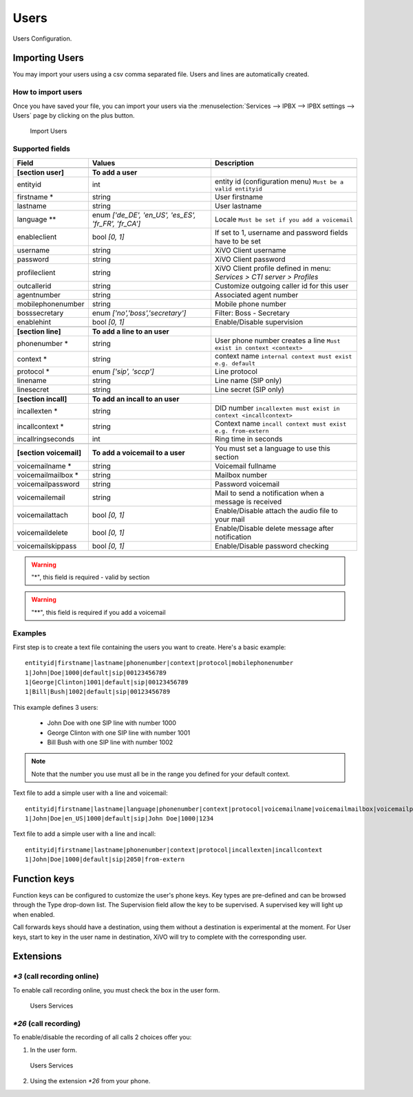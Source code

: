 *****
Users
*****

Users Configuration.


.. index:: users

Importing Users
===============

You may import your users using a csv comma separated file. Users and lines are automatically created.


How to import users
-------------------

Once you have saved your file, you can import your users via
the :menuselection:`Services --> IPBX --> IPBX settings --> Users` page by clicking on the plus button.

.. figure:: images/Import_user_menu.png
   :scale: 80%
   :alt: Import users

   Import Users


Supported fields
----------------

+-------------------------+------------------------------------------------------+-------------------------------------------------------------------------+
| Field                   | Values                                               | Description                                                             |
|                         |                                                      |                                                                         |
+=========================+======================================================+=========================================================================+
|                         |                                                      |                                                                         |
+-------------------------+------------------------------------------------------+-------------------------------------------------------------------------+
| **[section user]**      | **To add a user**                                    |                                                                         |
+-------------------------+------------------------------------------------------+-------------------------------------------------------------------------+
| entityid                | int                                                  | entity id (configuration menu) ``Must be a valid entityid``             |
+-------------------------+------------------------------------------------------+-------------------------------------------------------------------------+
| firstname *             | string                                               | User firstname                                                          |
+-------------------------+------------------------------------------------------+-------------------------------------------------------------------------+
| lastname                | string                                               | User lastname                                                           |
+-------------------------+------------------------------------------------------+-------------------------------------------------------------------------+
| language **             | enum `['de_DE', 'en_US', 'es_ES', 'fr_FR', 'fr_CA']` | Locale ``Must be set if you add a voicemail``                           |
+-------------------------+------------------------------------------------------+-------------------------------------------------------------------------+
| enableclient            | bool `[0, 1]`                                        | If set to 1, username and password fields have to be set                |
+-------------------------+------------------------------------------------------+-------------------------------------------------------------------------+
| username                | string                                               | XiVO Client username                                                    |
+-------------------------+------------------------------------------------------+-------------------------------------------------------------------------+
| password                | string                                               | XiVO Client password                                                    |
+-------------------------+------------------------------------------------------+-------------------------------------------------------------------------+
| profileclient           | string                                               | XiVO Client profile defined in menu: `Services > CTI server > Profiles` |
+-------------------------+------------------------------------------------------+-------------------------------------------------------------------------+
| outcallerid             | string                                               | Customize outgoing caller id for this user                              |
+-------------------------+------------------------------------------------------+-------------------------------------------------------------------------+
| agentnumber             | string                                               | Associated agent number                                                 |
+-------------------------+------------------------------------------------------+-------------------------------------------------------------------------+
| mobilephonenumber       | string                                               | Mobile phone number                                                     |
+-------------------------+------------------------------------------------------+-------------------------------------------------------------------------+
| bosssecretary           | enum `['no','boss','secretary']`                     | Filter: Boss - Secretary                                                |
+-------------------------+------------------------------------------------------+-------------------------------------------------------------------------+
| enablehint              | bool `[0, 1]`                                        | Enable/Disable supervision                                              |
+-------------------------+------------------------------------------------------+-------------------------------------------------------------------------+
|                         |                                                      |                                                                         |
+-------------------------+------------------------------------------------------+-------------------------------------------------------------------------+
| **[section line]**      | **To add a line to an user**                         |                                                                         |
+-------------------------+------------------------------------------------------+-------------------------------------------------------------------------+
| phonenumber *           | string                                               | User phone number creates a line ``Must exist in context <context>``    |
+-------------------------+------------------------------------------------------+-------------------------------------------------------------------------+
| context *               | string                                               | context name ``internal context must exist e.g. default``               |
+-------------------------+------------------------------------------------------+-------------------------------------------------------------------------+
| protocol *              | enum `['sip', 'sccp']`                               | Line protocol                                                           |
+-------------------------+------------------------------------------------------+-------------------------------------------------------------------------+
| linename                | string                                               | Line name (SIP only)                                                    |
+-------------------------+------------------------------------------------------+-------------------------------------------------------------------------+
| linesecret              | string                                               | Line secret (SIP only)                                                  |
+-------------------------+------------------------------------------------------+-------------------------------------------------------------------------+
|                         |                                                      |                                                                         |
+-------------------------+------------------------------------------------------+-------------------------------------------------------------------------+
| **[section incall]**    | **To add an incall to an user**                      |                                                                         |
+-------------------------+------------------------------------------------------+-------------------------------------------------------------------------+
| incallexten *           | string                                               | DID number ``incallexten must exist in context <incallcontext>``        |
+-------------------------+------------------------------------------------------+-------------------------------------------------------------------------+
| incallcontext *         | string                                               | Context name ``incall context must exist e.g. from-extern``             |
+-------------------------+------------------------------------------------------+-------------------------------------------------------------------------+
| incallringseconds       | int                                                  | Ring time in seconds                                                    |
+-------------------------+------------------------------------------------------+-------------------------------------------------------------------------+
|                         |                                                      |                                                                         |
+-------------------------+------------------------------------------------------+-------------------------------------------------------------------------+
| **[section voicemail]** | **To add a voicemail to a user**                     | You must set a language to use this section                             |
+-------------------------+------------------------------------------------------+-------------------------------------------------------------------------+
| voicemailname *         | string                                               | Voicemail fullname                                                      |
+-------------------------+------------------------------------------------------+-------------------------------------------------------------------------+
| voicemailmailbox *      | string                                               | Mailbox number                                                          |
+-------------------------+------------------------------------------------------+-------------------------------------------------------------------------+
| voicemailpassword       | string                                               | Password voicemail                                                      |
+-------------------------+------------------------------------------------------+-------------------------------------------------------------------------+
| voicemailemail          | string                                               | Mail to send a notification when a message is received                  |
+-------------------------+------------------------------------------------------+-------------------------------------------------------------------------+
| voicemailattach         | bool `[0, 1]`                                        | Enable/Disable attach the audio file to your mail                       |
+-------------------------+------------------------------------------------------+-------------------------------------------------------------------------+
| voicemaildelete         | bool `[0, 1]`                                        | Enable/Disable delete message after notification                        |
+-------------------------+------------------------------------------------------+-------------------------------------------------------------------------+
| voicemailskippass       | bool `[0, 1]`                                        | Enable/Disable password checking                                        |
+-------------------------+------------------------------------------------------+-------------------------------------------------------------------------+

.. warning::
   "*", this field is required - valid by section

.. warning::
   "**", this field is required if you add a voicemail


Examples
--------

First step is to create a text file containing the users you want to create. Here's a basic example::

   entityid|firstname|lastname|phonenumber|context|protocol|mobilephonenumber
   1|John|Doe|1000|default|sip|00123456789
   1|George|Clinton|1001|default|sip|00123456789
   1|Bill|Bush|1002|default|sip|00123456789

This example defines 3 users:

 * John Doe with one SIP line with number 1000
 * George Clinton with one SIP line with number 1001
 * Bill Bush with one SIP line with number 1002

.. note::

   Note that the number you use must all be in the range you defined for your default context.


Text file to add a simple user with a line and voicemail::

   entityid|firstname|lastname|language|phonenumber|context|protocol|voicemailname|voicemailmailbox|voicemailpassword
   1|John|Doe|en_US|1000|default|sip|John Doe|1000|1234
   


Text file to add a simple user with a line and incall::

   entityid|firstname|lastname|phonenumber|context|protocol|incallexten|incallcontext
   1|John|Doe|1000|default|sip|2050|from-extern
   



Function keys
=============

Function keys can be configured to customize the user's phone keys. Key types are pre-defined and can be browsed through the Type drop-down list. The Supervision field allow the key to be supervised. A supervised key will light up when enabled.

.. image:: images/funckeys.png

Call forwards keys should have a destination, using them without a destination is experimental at the moment.
For User keys, start to key in the user name in destination, XiVO will try to complete with the corresponding user.


Extensions
==========

`*3` (call recording online)
----------------------------

To enable call recording online, you must check the box in the user form.

.. figure:: images/user-services.png
   :alt: Users Services

   Users Services
   


`*26` (call recording)
----------------------

To enable/disable the recording of all calls 2 choices offer you:

1. In the user form.

.. figure:: images/user-services.png
   :alt: Users Services

   Users Services
   
2. Using the extension `*26` from your phone.
